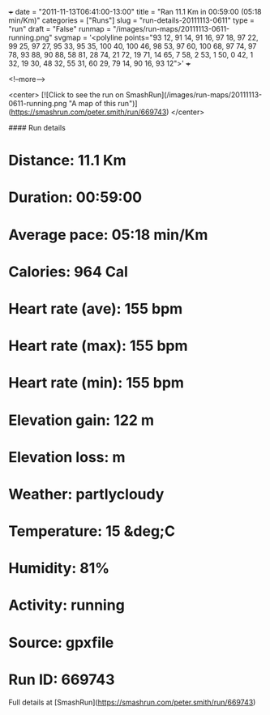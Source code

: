 +++
date = "2011-11-13T06:41:00-13:00"
title = "Ran 11.1 Km in 00:59:00 (05:18 min/Km)"
categories = ["Runs"]
slug = "run-details-20111113-0611"
type = "run"
draft = "False"
runmap = "/images/run-maps/20111113-0611-running.png"
svgmap = '<polyline points="93 12, 91 14, 91 16, 97 18, 97 22, 99 25, 97 27, 95 33, 95 35, 100 40, 100 46, 98 53, 97 60, 100 68, 97 74, 97 78, 93 88, 90 88, 58 81, 28 74, 21 72, 19 71, 14 65, 7 58, 2 53, 1 50, 0 42, 1 32, 19 30, 48 32, 55 31, 60 29, 79 14, 90 16, 93 12">'
+++



<!--more-->

<center>
[![Click to see the run on SmashRun](/images/run-maps/20111113-0611-running.png "A map of this run")](https://smashrun.com/peter.smith/run/669743)
</center>

#### Run details

* Distance: 11.1 Km
* Duration: 00:59:00
* Average pace: 05:18 min/Km
* Calories: 964 Cal
* Heart rate (ave): 155 bpm
* Heart rate (max): 155 bpm
* Heart rate (min): 155 bpm
* Elevation gain: 122 m
* Elevation loss:  m
* Weather: partlycloudy
* Temperature: 15 &deg;C
* Humidity: 81%
* Activity: running
* Source: gpxfile
* Run ID: 669743

Full details at [SmashRun](https://smashrun.com/peter.smith/run/669743)